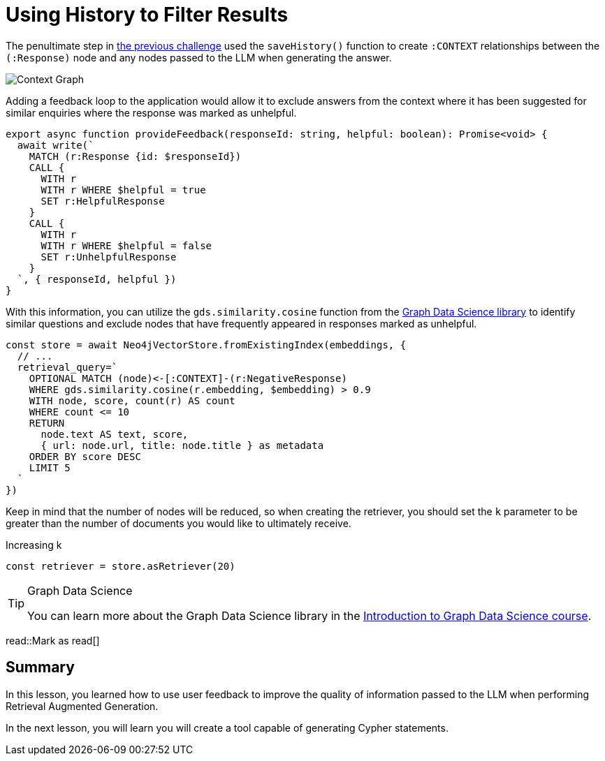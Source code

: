 = Using History to Filter Results
:type: lesson
:optional: true
:order: 3

The penultimate step in link:../2-retrieval-chain/[the previous challenge^] used the `saveHistory()` function to create `:CONTEXT` relationships between the `(:Response)` node and any nodes passed to the LLM when generating the answer.

image::images/context-graph.png[Context Graph]

Adding a feedback loop to the application would allow it to exclude answers from the context where it has been suggested for similar enquiries where the response was marked as unhelpful.


// TODO: Move to application, support in application?
[source,typescript]
----
export async function provideFeedback(responseId: string, helpful: boolean): Promise<void> {
  await write(`
    MATCH (r:Response {id: $responseId})
    CALL {
      WITH r
      WITH r WHERE $helpful = true
      SET r:HelpfulResponse
    }
    CALL {
      WITH r
      WITH r WHERE $helpful = false
      SET r:UnhelpfulResponse
    }
  `, { responseId, helpful })
}
----

With this information, you can utilize the `gds.similarity.cosine` function from the link:https://neo4j.com/docs/graph-data-science/current/[Graph Data Science library^] to identify similar questions and exclude nodes that have frequently appeared in responses marked as unhelpful.

[source,typescript]
----
const store = await Neo4jVectorStore.fromExistingIndex(embeddings, {
  // ...
  retrieval_query=`
    OPTIONAL MATCH (node)<-[:CONTEXT]-(r:NegativeResponse)
    WHERE gds.similarity.cosine(r.embedding, $embedding) > 0.9
    WITH node, score, count(r) AS count
    WHERE count <= 10
    RETURN
      node.text AS text, score,
      { url: node.url, title: node.title } as metadata
    ORDER BY score DESC
    LIMIT 5
  `
})
----

Keep in mind that the number of nodes will be reduced, so when creating the retriever, you should set the `k` parameter to be greater than the number of documents you would like to ultimately receive.

.Increasing k
[source,typescript]
----
const retriever = store.asRetriever(20)
----

[TIP]
.Graph Data Science
====
You can learn more about the Graph Data Science library in the link:https://graphacademy.neo4j.com/courses/gds-product-introduction/[Introduction to Graph Data Science course^].
====

read::Mark as read[]

[.summary]
== Summary

In this lesson, you learned how to use user feedback to improve the quality of information passed to the LLM when performing Retrieval Augmented Generation.

In the next lesson, you will learn you will create a tool capable of generating Cypher statements.
